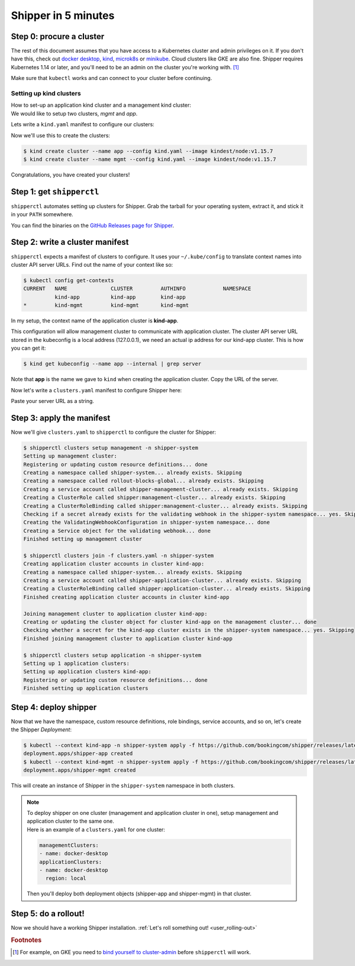 .. _start:

####################
Shipper in 5 minutes
####################

*************************
Step 0: procure a cluster
*************************

The rest of this document assumes that you have access to a Kubernetes cluster
and admin privileges on it. If you don't have this, check out `docker desktop <https://www.docker.com/products/docker-desktop>`_,
`kind <https://kind.sigs.k8s.io/docs/user/quick-start>`_, `microk8s <https://microk8s.io/>`_ or `minikube
<https://github.com/kubernetes/minikube>`_. Cloud clusters like GKE are also
fine. Shipper requires Kubernetes 1.14 or later, and you'll need to be an admin
on the cluster you're working with. [#f1]_

Make sure that ``kubectl`` works and can connect to your cluster before
continuing.

------------------------
Setting up kind clusters
------------------------

| How to set-up an application kind cluster and a management kind cluster:
| We would like to setup two clusters, *mgmt* and *app*.
Lets write a ``kind.yaml`` manifest to configure our clusters:

.. code-block:: yaml
    :caption: kind.yaml

    kind: Cluster
    apiVersion: kind.x-k8s.io/v1alpha4

    nodes:
    - role: control-plane

Now we'll use this to create the clusters:

.. code-block:: shell

    $ kind create cluster --name app --config kind.yaml --image kindest/node:v1.15.7
    $ kind create cluster --name mgmt --config kind.yaml --image kindest/node:v1.15.7

Congratulations, you have created your clusters!

**************************
Step 1: get ``shipperctl``
**************************

``shipperctl`` automates setting up clusters for Shipper. Grab the tarball for
your operating system, extract it, and stick it in your ``PATH`` somewhere.

You can find the binaries on the `GitHub Releases page for
Shipper <https://github.com/bookingcom/shipper/releases>`_.

********************************
Step 2: write a cluster manifest
********************************

``shipperctl`` expects a manifest of clusters to configure. It uses your
``~/.kube/config`` to translate context names into cluster API server URLs.
Find out the name of your context like so:

.. code-block:: shell

    $ kubectl config get-contexts
    CURRENT   NAME              CLUSTER         AUTHINFO            NAMESPACE
              kind-app          kind-app        kind-app
    *         kind-mgmt         kind-mgmt       kind-mgmt

In my setup, the context name of the application cluster is **kind-app**.

This configuration will allow management cluster to communicate with application cluster.
The cluster API server URL stored in the kubeconfig is a local address (127.0.0.1),
we need an actual ip address for our kind-app cluster. This is how you can get it:

.. code-block:: shell

    $ kind get kubeconfig --name app --internal | grep server

Note that **app** is the name we gave to ``kind`` when creating the application cluster.
Copy the URL of the server.

Now let's write a ``clusters.yaml`` manifest to configure Shipper here:

.. code-block:: yaml
    :caption: clusters.yaml

    applicationClusters:
    - name: kind-app
      region: local
      apiMaster: "SERVER_URL"

Paste your server URL as a string.

**************************
Step 3: apply the manifest
**************************

Now we'll give ``clusters.yaml`` to ``shipperctl`` to configure the cluster for
Shipper:

.. code-block:: shell

    $ shipperctl clusters setup management -n shipper-system
    Setting up management cluster:
    Registering or updating custom resource definitions... done
    Creating a namespace called shipper-system... already exists. Skipping
    Creating a namespace called rollout-blocks-global... already exists. Skipping
    Creating a service account called shipper-management-cluster... already exists. Skipping
    Creating a ClusterRole called shipper:management-cluster... already exists. Skipping
    Creating a ClusterRoleBinding called shipper:management-cluster... already exists. Skipping
    Checking if a secret already exists for the validating webhook in the shipper-system namespace... yes. Skipping
    Creating the ValidatingWebhookConfiguration in shipper-system namespace... done
    Creating a Service object for the validating webhook... done
    Finished setting up management cluster

    $ shipperctl clusters join -f clusters.yaml -n shipper-system
    Creating application cluster accounts in cluster kind-app:
    Creating a namespace called shipper-system... already exists. Skipping
    Creating a service account called shipper-application-cluster... already exists. Skipping
    Creating a ClusterRoleBinding called shipper:application-cluster... already exists. Skipping
    Finished creating application cluster accounts in cluster kind-app

    Joining management cluster to application cluster kind-app:
    Creating or updating the cluster object for cluster kind-app on the management cluster... done
    Checking whether a secret for the kind-app cluster exists in the shipper-system namespace... yes. Skipping
    Finished joining management cluster to application cluster kind-app

    $ shipperctl clusters setup application -n shipper-system
    Setting up 1 application clusters:
    Setting up application clusters kind-app:
    Registering or updating custom resource definitions... done
    Finished setting up application clusters

**********************
Step 4: deploy shipper
**********************

Now that we have the namespace, custom resource definitions, role bindings,
service accounts, and so on, let's create the Shipper *Deployment*:

.. code-block:: shell

    $ kubectl --context kind-app -n shipper-system apply -f https://github.com/bookingcom/shipper/releases/latest/download/shipper-app.deployment.yaml
    deployment.apps/shipper-app created
    $ kubectl --context kind-mgmt -n shipper-system apply -f https://github.com/bookingcom/shipper/releases/latest/download/shipper-mgmt.deployment.yaml
    deployment.apps/shipper-mgmt created

This will create an instance of Shipper in the ``shipper-system`` namespace in both clusters.

.. note::
    | To deploy shipper on one cluster (management and application cluster in one), setup management and application cluster to the same one.
    | Here is an example of a ``clusters.yaml`` for one cluster:

    .. code-block:: yaml

        managementClusters:
        - name: docker-desktop
        applicationClusters:
        - name: docker-desktop
          region: local

    Then you'll deploy both deployment objects (shipper-app and shipper-mgmt) in that cluster.

*********************
Step 5: do a rollout!
*********************

Now we should have a working Shipper installation. :ref:`Let's roll something out! <user_rolling-out>`

.. rubric:: Footnotes

.. [#f1] For example, on GKE you need to `bind yourself to cluster-admin <https://stackoverflow.com/a/52972588>`_ before ``shipperctl`` will work.
